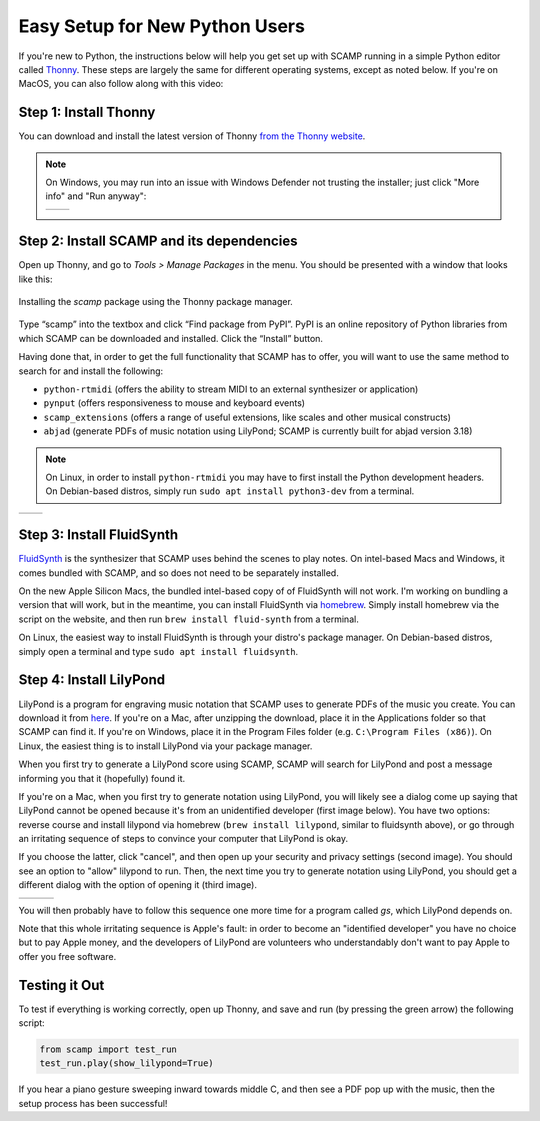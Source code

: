 Easy Setup for New Python Users
===============================

If you're new to Python, the instructions below will help you get set up with SCAMP running in a simple Python editor
called `Thonny <https://thonny.org/>`_. These steps are largely the same for different operating systems, except as
noted below. If you're on MacOS, you can also follow along with this video:

.. raw:: html

    <iframe class="youtube" frameborder=0 allowfullscreen="" src="https://www.youtube.com/embed/cghGKwWSdWI?rel=0&showinfo=0&listen=0"></iframe>


Step 1: Install Thonny
----------------------

You can download and install the latest version of Thonny `from the Thonny website <https://thonny.org/>`_.


..  note::

    On Windows, you may run into an issue with Windows Defender not trusting the installer; just click "More info" and
    "Run anyway":

    +-------+-------+
    ||pic1| | |pic2||
    +-------+-------+


    .. |pic1| image:: WindowsInstallingThonny.png
       :width: 100%

    .. |pic2| image:: WindowsInstallingThonny2.png
       :width: 100%


Step 2: Install SCAMP and its dependencies
------------------------------------------

Open up Thonny, and go to `Tools > Manage Packages` in the menu. You should be presented with a window that looks like
this:

.. figure:: InstallingSCAMP.png
   :scale: 40 %
   :align: center
   :alt: Thonny package manager

   Installing the *scamp* package using the Thonny package manager.


Type “scamp” into the textbox and click “Find package from PyPI”. PyPI is an online repository of Python libraries from
which SCAMP can be downloaded and installed. Click the “Install” button.

Having done that, in order to get the full functionality that SCAMP has to offer, you will want to use the same method
to search for and install the following:

- ``python-rtmidi`` (offers the ability to stream MIDI to an external synthesizer or application)

- ``pynput`` (offers responsiveness to mouse and keyboard events)

- ``scamp_extensions`` (offers a range of useful extensions, like scales and other musical constructs)

- ``abjad`` (generate PDFs of music notation using LilyPond; SCAMP is currently built for abjad version 3.18)

.. note::

    On Linux, in order to install ``python-rtmidi`` you may have to first install the Python development headers.
    On Debian-based distros, simply run ``sudo apt install python3-dev`` from a terminal.

+--------+--------+
||pic1b| | |pic2b||
+--------+--------+


.. |pic1b| image:: AlternateVersionAbjad.png
   :width: 100%

.. |pic2b| image:: SelectVersionAbjad.png
   :width: 100%


Step 3: Install FluidSynth
--------------------------

`FluidSynth <https://www.fluidsynth.org/>`_ is the synthesizer that SCAMP uses behind the scenes to play notes. On
intel-based Macs and Windows, it comes bundled with SCAMP, and so does not need to be separately installed.

On the new Apple Silicon Macs, the bundled intel-based copy of of FluidSynth will not work. I'm working on bundling a
version that will work, but in the meantime, you can install FluidSynth via `homebrew <https://brew.sh/>`_. Simply
install homebrew via the script on the website, and then run ``brew install fluid-synth`` from a terminal.

On Linux, the easiest way to install FluidSynth is through your distro's package manager. On Debian-based distros,
simply open a terminal and type ``sudo apt install fluidsynth``.


Step 4: Install LilyPond
------------------------

LilyPond is a program for engraving music notation that SCAMP uses to generate PDFs of the music you create. You can
download it from `here <http://lilypond.org/download.html>`_. If you're on a Mac, after unzipping the download, place it
in the Applications folder so that SCAMP can find it. If you're on Windows, place it in the Program Files folder
(e.g. ``C:\Program Files (x86)``). On Linux, the easiest thing is to install LilyPond via your package manager.

When you first try to generate a LilyPond score using SCAMP, SCAMP will search for LilyPond and post a message
informing you that it (hopefully) found it.

If you're on a Mac, when you first try to generate notation using LilyPond, you will likely see a dialog come up
saying that LilyPond cannot be opened because it's from an unidentified developer (first image below). You have two options:
reverse course and install lilypond via homebrew (``brew install lilypond``, similar to fluidsynth above), or go through
an irritating sequence of steps to convince your computer that LilyPond is okay.

If you choose the latter, click "cancel", and then open up your security and privacy settings (second image).
You should see an option to "allow" lilypond to run. Then, the next time you try to generate notation using LilyPond,
you should get a different dialog with the option of opening it (third image).

+--------+--------+--------+
||pic1c| | |pic2c|| |pic3c||
+--------+--------+--------+

.. |pic1c| image:: LilyWarning.png
   :width: 100%

.. |pic2c| image:: SecuritySettings.png
   :width: 100%

.. |pic3c| image:: OpenLilyPondAnyway.png
   :width: 100%

You will then probably have to follow this sequence one more time for a program called `gs`, which LilyPond depends on.

Note that this whole irritating sequence is Apple's fault: in order to become an "identified developer" you have no
choice but to pay Apple money, and the developers of LilyPond are volunteers who understandably don't want to pay
Apple to offer you free software.


Testing it Out
--------------

To test if everything is working correctly, open up Thonny, and save and run (by pressing the green arrow) the
following script:

.. code-block:: python

    from scamp import test_run
    test_run.play(show_lilypond=True)

If you hear a piano gesture sweeping inward towards middle C, and then see a PDF pop up with the music, then
the setup process has been successful!
